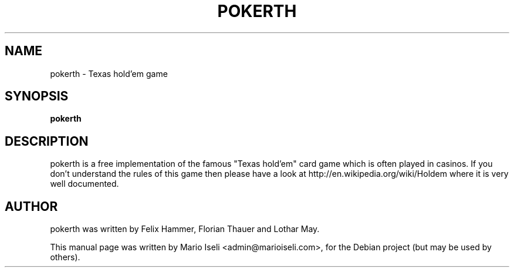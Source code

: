 .TH POKERTH 1 "December 03, 2007"
.SH NAME
pokerth \- Texas hold'em game
.SH SYNOPSIS
.B pokerth
.SH DESCRIPTION
pokerth is a free implementation of the famous "Texas hold'em" card game which
is often played in casinos. If you don't understand the rules of this game then
please have a look at http://en.wikipedia.org/wiki/Holdem where it is very well
documented.
.SH AUTHOR
pokerth was written by Felix Hammer, Florian Thauer and Lothar May.
.PP
This manual page was written by Mario Iseli <admin@marioiseli.com>,
for the Debian project (but may be used by others).
